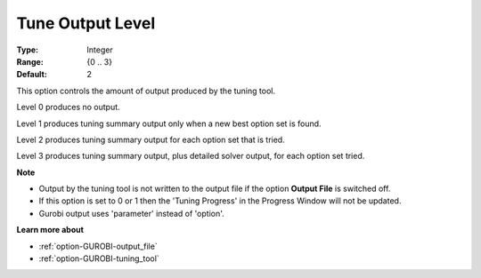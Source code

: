.. _option-GUROBI-tune_output_level:


Tune Output Level
=================



:Type: 	Integer
:Range: 	{0 .. 3}
:Default: 	2



This option controls the amount of output produced by the tuning tool.



Level 0 produces no output.

Level 1 produces tuning summary output only when a new best option set is found.

Level 2 produces tuning summary output for each option set that is tried.

Level 3 produces tuning summary output, plus detailed solver output, for each option set tried.



**Note** 

*	Output by the tuning tool is not written to the output file if the option **Output File**  is switched off.
*	If this option is set to 0 or 1 then the 'Tuning Progress' in the Progress Window will not be updated.
*	Gurobi output uses 'parameter' instead of 'option'.




**Learn more about** 

*	:ref:`option-GUROBI-output_file` 
*	:ref:`option-GUROBI-tuning_tool` 

